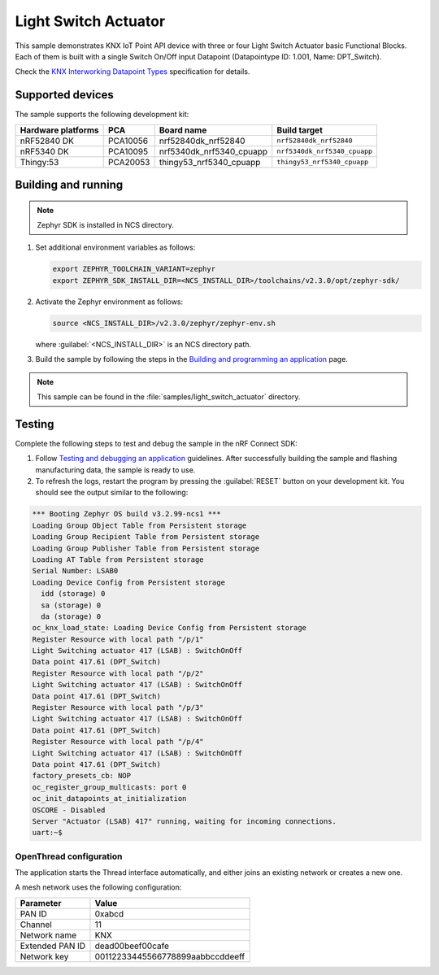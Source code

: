 .. _light_switch_actuator:

Light Switch Actuator
#####################

This sample demonstrates KNX IoT Point API device with three or four Light Switch Actuator basic Functional Blocks.
Each of them is built with a single Switch On/Off input Datapoint (Datapointype ID: 1.001, Name: DPT_Switch).

Check the `KNX Interworking Datapoint Types`_ specification for details.

Supported devices
*****************

The sample supports the following development kit:

+--------------------+----------+--------------------------+------------------------------+
| Hardware platforms | PCA      | Board name               | Build target                 |
+====================+==========+==========================+==============================+
| nRF52840 DK        | PCA10056 | nrf52840dk_nrf52840      | ``nrf52840dk_nrf52840``      |
+--------------------+----------+--------------------------+------------------------------+
| nRF5340 DK         | PCA10095 | nrf5340dk_nrf5340_cpuapp | ``nrf5340dk_nrf5340_cpuapp`` |
+--------------------+----------+--------------------------+------------------------------+
| Thingy:53          | PCA20053 | thingy53_nrf5340_cpuapp  | ``thingy53_nrf5340_cpuapp``  |
+--------------------+----------+--------------------------+------------------------------+

Building and running
********************

.. note::
   Zephyr SDK is installed in NCS directory.

1. Set additional environment variables as follows:

   .. code-block:: bash

      export ZEPHYR_TOOLCHAIN_VARIANT=zephyr
      export ZEPHYR_SDK_INSTALL_DIR=<NCS_INSTALL_DIR>/toolchains/v2.3.0/opt/zephyr-sdk/

#. Activate the Zephyr environment as follows:

   .. code-block:: bash

      source <NCS_INSTALL_DIR>/v2.3.0/zephyr/zephyr-env.sh

   where :guilabel:`<NCS_INSTALL_DIR>` is an NCS directory path.

#. Build the sample by following the steps in the `Building and programming an application`_ page.

.. note::
   This sample can be found in the :file:`samples/light_switch_actuator` directory.

Testing
*******

Complete the following steps to test and debug the sample in the nRF Connect SDK:

1. Follow `Testing and debugging an application`_ guidelines.
   After successfully building the sample and flashing manufacturing data, the sample is ready to use.

#. To refresh the logs, restart the program by pressing the :guilabel:`RESET` button on your development kit.
   You should see the output similar to the following:

.. code-block:: console

   *** Booting Zephyr OS build v3.2.99-ncs1 ***
   Loading Group Object Table from Persistent storage
   Loading Group Recipient Table from Persistent storage
   Loading Group Publisher Table from Persistent storage
   Loading AT Table from Persistent storage
   Serial Number: LSAB0
   Loading Device Config from Persistent storage
     idd (storage) 0
     sa (storage) 0
     da (storage) 0
   oc_knx_load_state: Loading Device Config from Persistent storage
   Register Resource with local path "/p/1"
   Light Switching actuator 417 (LSAB) : SwitchOnOff 
   Data point 417.61 (DPT_Switch) 
   Register Resource with local path "/p/2"
   Light Switching actuator 417 (LSAB) : SwitchOnOff 
   Data point 417.61 (DPT_Switch) 
   Register Resource with local path "/p/3"
   Light Switching actuator 417 (LSAB) : SwitchOnOff 
   Data point 417.61 (DPT_Switch) 
   Register Resource with local path "/p/4"
   Light Switching actuator 417 (LSAB) : SwitchOnOff 
   Data point 417.61 (DPT_Switch) 
   factory_presets_cb: NOP
   oc_register_group_multicasts: port 0 
   oc_init_datapoints_at_initialization
   OSCORE - Disabled
   Server "Actuator (LSAB) 417" running, waiting for incoming connections.
   uart:~$

OpenThread configuration
========================

The application starts the Thread interface automatically, and either joins an existing network or creates a new one.

A mesh network uses the following configuration:

+------------------+-------------------------------------+
| Parameter        | Value                               |
+==================+=====================================+
| PAN ID           | 0xabcd                              |
+------------------+-------------------------------------+
| Channel          | 11                                  |
+------------------+-------------------------------------+
| Network name     | KNX                                 |
+------------------+-------------------------------------+
| Extended PAN ID  | dead00beef00cafe                    |
+------------------+-------------------------------------+
| Network key      | 00112233445566778899aabbccddeeff    |
+------------------+-------------------------------------+

.. _Building and programming an application: https://developer.nordicsemi.com/nRF_Connect_SDK/doc/2.3.0/nrf/getting_started/programming.html#gs-programming
.. _Testing and debugging an application: https://developer.nordicsemi.com/nRF_Connect_SDK/doc/2.3.0/nrf/getting_started/testing.html#gs-testing
.. _KNX Interworking Datapoint Types: https://www.knx.org/wAssets/docs/downloads/Certification/Interworking-Datapoint-types/03_07_02-Datapoint-Types-v02.02.01-AS.pdf